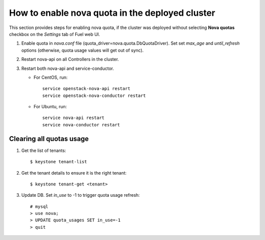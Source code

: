 .. _how-to-enable-nova-quota:

How to enable nova quota in the deployed cluster
================================================

This section provides steps for enabling nova quota,
if the cluster was deployed without selecting **Nova quotas** checkbox
on the *Settings* tab of Fuel web UI.

#. Enable quota in *nova.conf* file (quota_driver=nova.quota.DbQuotaDriver).
   Set set *max_age* and *until_refresh* options (otherwise, quota usage values
   will get out of sync).

#. Restart nova-api on all Controllers in the cluster.

#. Restart both nova-api and service-conductor.

   * For CentOS, run:

     ::

       service openstack-nova-api restart
       service openstack-nova-conductor restart

   * For Ubuntu, run:

     ::

      service nova-api restart
      service nova-conductor restart


Сlearing all quotas usage
-------------------------

#. Get the list of tenants:

   ::

      $ keystone tenant-list

#. Get the tenant details to ensure it is the right tenant:

   ::

      $ keystone tenant-get <tenant>

#. Update DB. Set *in_use* to -1 to trigger quota usage refresh:

   ::

      # mysql 
      > use nova; 
      > UPDATE quota_usages SET in_use=-1
      > quit




